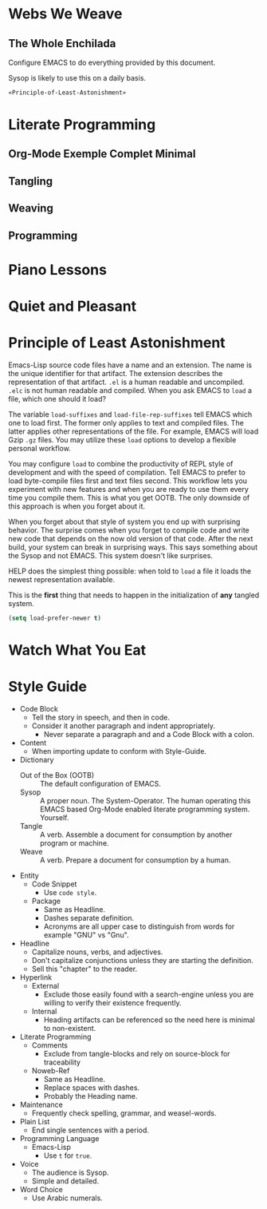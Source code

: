 * Webs We Weave
** The Whole Enchilada
   :PROPERTIES:
   :header-args:   :tangle "./.emacs.el" :comments no
   :END:

Configure EMACS to do everything provided by this document.

Sysop is likely to use this on a daily basis.

#+BEGIN_SRC emacs-lisp
«Principle-of-Least-Astonishment»
#+END_SRC

* Literate Programming
** Org-Mode Exemple Complet Minimal
   :PROPERTIES:
   :noweb-ref: org-mode-ecm
   :END:

** Tangling
** Weaving
** Programming
* Piano Lessons
* Quiet and Pleasant
* Principle of Least Astonishment
  :PROPERTIES:
  :noweb-ref: Principle-of-Least-Astonishment
  :END:

Emacs-Lisp source code files have a name and an extension. The name is the
unique identifier for that artifact. The extension describes the representation
of that artifact. =.el= is a human readable and uncompiled. =.elc= is not human
readable and compiled. When you ask EMACS to ~load~ a file, which one should it
load?

The variable ~load-suffixes~ and ~load-file-rep-suffixes~ tell EMACS which one to
load first. The former only applies to text and compiled files. The latter
applies other representations of the file. For example, EMACS will load Gzip =.gz=
files. You may utilize these ~load~ options to develop a flexible personal
workflow.

You may configure ~load~ to combine the productivity of REPL style of development
and with the speed of compilation. Tell EMACS to prefer to load byte-compile
files first and text files second. This workflow lets you experiment with new
features and when you are ready to use them every time you compile them. This
is what you get OOTB. The only downside of this approach is when you forget
about it.

When you forget about that style of system you end up with surprising behavior.
The surprise comes when you forget to compile code and write new code that
depends on the now old version of that code. After the next build, your system
can break in surprising ways. This says something about the Sysop and not EMACS.
This system doesn't like surprises.

HELP does the simplest thing possible: when told to ~load~ a file it loads
the newest representation available.

This is the *first* thing that needs to happen in the initialization of *any*
tangled system.

#+BEGIN_SRC emacs-lisp
(setq load-prefer-newer t)
#+END_SRC

* Watch What You Eat
* Style Guide

- Code Block
  - Tell the story in speech, and then in code.
  - Consider it another paragraph and indent appropriately.
    - Never separate a paragraph and and a Code Block with a colon.
- Content
  - When importing update to conform with Style-Guide.
- Dictionary
  - Out of the Box (OOTB) :: The default configuration of EMACS.
  - Sysop :: A proper noun. The System-Operator. The human operating this EMACS
    based Org-Mode enabled literate programming system. Yourself.
  - Tangle :: A verb. Assemble a document for consumption by another program or
    machine.
  - Weave :: A verb. Prepare a document for consumption by a human.
- Entity
  - Code Snippet
    - Use ~code style~.
  - Package
    - Same as Headline.
    - Dashes separate definition.
    - Acronyms are all upper case to distinguish from words for example "GNU"
      vs "Gnu".
- Headline
  - Capitalize nouns, verbs, and adjectives.
  - Don't capitalize conjunctions unless they are starting the definition.
  - Sell this "chapter" to the reader.
- Hyperlink
  - External
    - Exclude those easily found with a search-engine unless you are willing to
      verify their existence frequently.
  - Internal
    - Heading artifacts can be referenced so the need here is minimal to
      non-existent.
- Literate Programming
  - Comments
    - Exclude from tangle-blocks and rely on source-block for traceability
  - Noweb-Ref
    - Same as Headline.
    - Replace spaces with dashes.
    - Probably the Heading name.
- Maintenance
  - Frequently check spelling, grammar, and weasel-words.
- Plain List
  - End single sentences with a period.
- Programming Language
  - Emacs-Lisp
    - Use ~t~ for ~true~.
- Voice
  - The audience is Sysop.
  - Simple and detailed.
- Word Choice
  - Use Arabic numerals.
